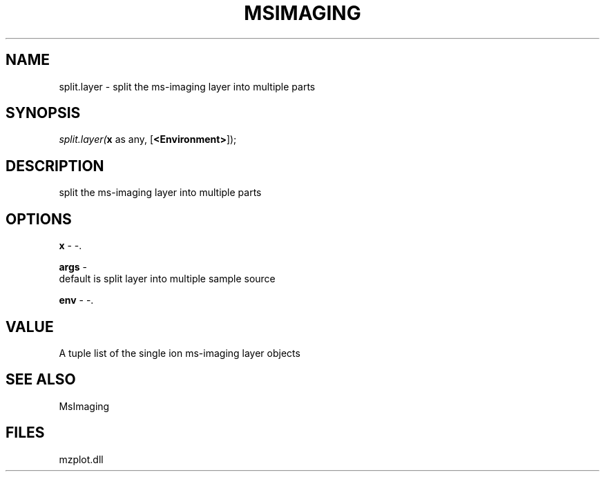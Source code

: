 .\" man page create by R# package system.
.TH MSIMAGING 1 2000-Jan "split.layer" "split.layer"
.SH NAME
split.layer \- split the ms-imaging layer into multiple parts
.SH SYNOPSIS
\fIsplit.layer(\fBx\fR as any, 
..., 
[\fB<Environment>\fR]);\fR
.SH DESCRIPTION
.PP
split the ms-imaging layer into multiple parts
.PP
.SH OPTIONS
.PP
\fBx\fB \fR\- -. 
.PP
.PP
\fBargs\fB \fR\- 
 default is split layer into multiple sample source
. 
.PP
.PP
\fBenv\fB \fR\- -. 
.PP
.SH VALUE
.PP
A tuple list of the single ion ms-imaging layer objects
.PP
.SH SEE ALSO
MsImaging
.SH FILES
.PP
mzplot.dll
.PP
